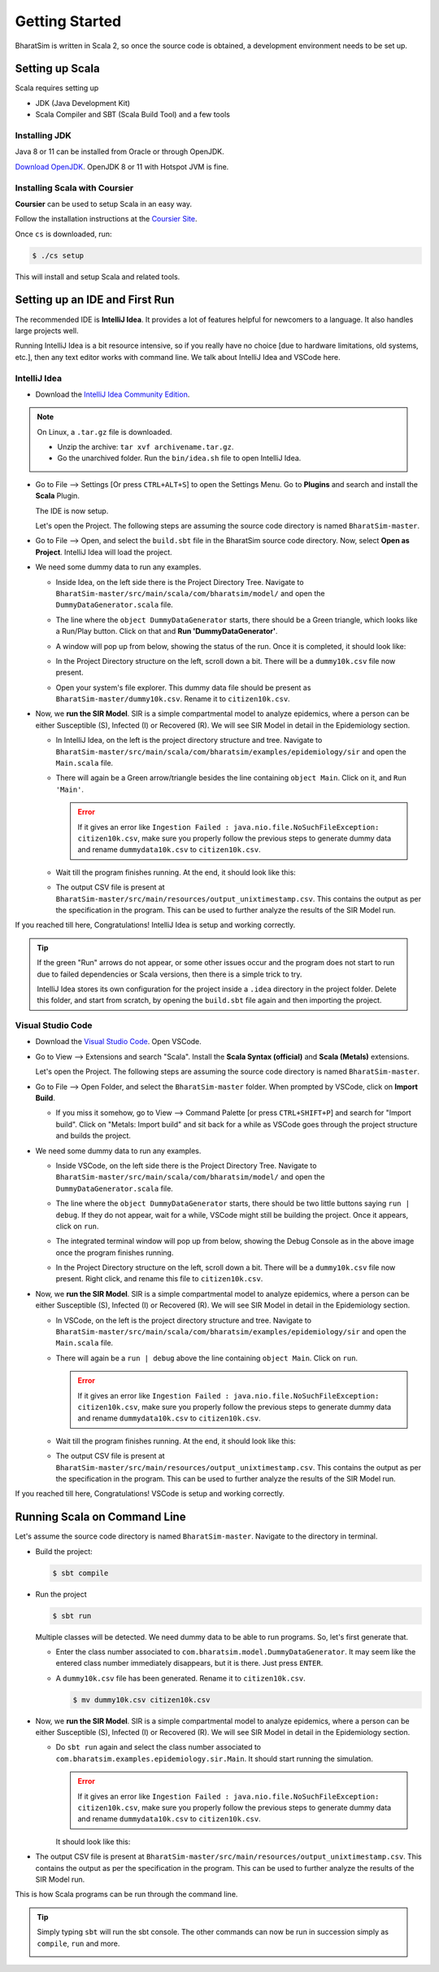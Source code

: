 Getting Started
===============

BharatSim is written in Scala 2, so once the source code is obtained, a development environment needs to be set up. 


Setting up Scala
----------------

Scala requires setting up

* JDK (Java Development Kit)
* Scala Compiler and SBT (Scala Build Tool) and a few tools

Installing JDK
~~~~~~~~~~~~~~

Java 8 or 11 can be installed from Oracle or through OpenJDK.

`Download OpenJDK <https://adoptopenjdk.net/>`_. OpenJDK 8 or 11 with Hotspot JVM is fine.

Installing Scala with Coursier
~~~~~~~~~~~~~~~~~~~~~~~~~~~~~~

**Coursier** can be used to setup Scala in an easy way. 


Follow the installation instructions at the `Coursier Site <https://get-coursier.io/docs/cli-installation>`_. 


Once ``cs`` is downloaded, run:

.. code-block:: console

    $ ./cs setup

This will install and setup Scala and related tools.


Setting up an IDE and First Run
-------------------------------

The recommended IDE is **IntelliJ Idea**. It provides a lot of features helpful for newcomers to a language. It also handles large projects well. 

Running IntelliJ Idea is a bit resource intensive, so if you really have no choice [due to hardware limitations, old systems, etc.], then any text editor works with command line. We talk about IntelliJ Idea and VSCode here.

IntelliJ Idea
~~~~~~~~~~~~~

* Download the `IntelliJ Idea Community Edition <https://www.jetbrains.com/idea/download/>`_. 


.. note:: On Linux, a ``.tar.gz`` file is downloaded. 

  * Unzip the archive: ``tar xvf archivename.tar.gz``. 
  * Go the unarchived folder. Run the ``bin/idea.sh`` file to open IntelliJ Idea.

* Go to File --> Settings [Or press ``CTRL+ALT+S``] to open the Settings Menu. Go to **Plugins** and search and install the **Scala** Plugin.
  
  .. image:: _static/images/idea-scala-plugin.png

  The IDE is now setup.

  Let's open the Project. The following steps are assuming the source code directory is named ``BharatSim-master``.

* Go to File --> Open, and select the ``build.sbt`` file in the BharatSim source code directory. Now, select **Open as Project**. IntelliJ Idea will load the project.

* We need some dummy data to run any examples.
  
  * Inside Idea, on the left side there is the Project Directory Tree. Navigate to ``BharatSim-master/src/main/scala/com/bharatsim/model/`` and open the ``DummyDataGenerator.scala`` file.
  * The line where the ``object DummyDataGenerator`` starts, there should be a Green triangle, which looks like a Run/Play button. Click on that and **Run 'DummyDataGenerator'**. 

    .. image:: _static/images/dummy-data-generator.png

  * A window will pop up from below, showing the status of the run. Once it is completed, it should look like:

    .. image:: _static/images/dummy-data-generator-run-finished.png

  * In the Project Directory structure on the left, scroll down a bit. There will be a ``dummy10k.csv`` file now present. 

    .. image:: _static/images/dummy10k-file.png

  * Open your system's file explorer. This dummy data file should be present as ``BharatSim-master/dummy10k.csv``. Rename it to ``citizen10k.csv``.

* Now, we **run the SIR Model**. SIR is a simple compartmental model to analyze epidemics, where a person can be either Susceptible (S), Infected (I) or Recovered (R). We will see SIR Model in detail in the Epidemiology section.
  
  * In IntelliJ Idea, on the left is the project directory structure and tree. Navigate to ``BharatSim-master/src/main/scala/com/bharatsim/examples/epidemiology/sir`` and open the ``Main.scala`` file. 
  
  * There will again be a Green arrow/triangle besides the line containing ``object Main``. Click on it, and ``Run 'Main'``.
  
    .. error:: If it gives an error like ``Ingestion Failed : java.nio.file.NoSuchFileException: citizen10k.csv``, make sure you properly follow the previous steps to generate dummy data and rename ``dummydata10k.csv`` to ``citizen10k.csv``.

  * Wait till the program finishes running. At the end, it should look like this:

    .. image:: _static/images/sir-run.png

  * The output CSV file is present at ``BharatSim-master/src/main/resources/output_unixtimestamp.csv``. This contains the output as per the specification in the program. This can be used to further analyze the results of the SIR Model run.


If you reached till here, Congratulations! IntelliJ Idea is setup and working correctly.

.. tip:: If the green "Run" arrows do not appear, or some other issues occur and the program does not start to run due to failed dependencies or Scala versions, then there is a simple trick to try.

  IntelliJ Idea stores its own configuration for the project inside a ``.idea`` directory in the project folder. Delete this folder, and start from scratch, by opening the ``build.sbt`` file again and then importing the project.


Visual Studio Code
~~~~~~~~~~~~~~~~~~

* Download the `Visual Studio Code <https://code.visualstudio.com/download>`_. Open VSCode.

* Go to View --> Extensions and search "Scala". Install the **Scala Syntax (official)** and **Scala (Metals)** extensions.
  
  .. image:: _static/images/vscode-extensions.png

  Let's open the Project. The following steps are assuming the source code directory is named ``BharatSim-master``.

* Go to File --> Open Folder, and select the ``BharatSim-master`` folder. When prompted by VSCode, click on **Import Build**. 
  
  * If you miss it somehow, go to View --> Command Palette [or press ``CTRL+SHIFT+P``] and search for "Import build". Click on "Metals: Import build" and sit back for a while as VSCode goes through the project structure and builds the project.

* We need some dummy data to run any examples.
  
  * Inside VSCode, on the left side there is the Project Directory Tree. Navigate to ``BharatSim-master/src/main/scala/com/bharatsim/model/`` and open the ``DummyDataGenerator.scala`` file.
  
  * The line where the ``object DummyDataGenerator`` starts, there should be two little buttons saying ``run | debug``. If they do not appear, wait for a while, VSCode might still be building the project. Once it appears, click on ``run``.

    .. image:: _static/images/vscode-dummy-data-generator.png

  * The integrated terminal window will pop up from below, showing the Debug Console as in the above image once the program finishes running.

  * In the Project Directory structure on the left, scroll down a bit. There will be a ``dummy10k.csv`` file now present. Right click, and rename this file to ``citizen10k.csv``.

    .. image:: _static/images/vscode-dummy10k.png

* Now, we **run the SIR Model**. SIR is a simple compartmental model to analyze epidemics, where a person can be either Susceptible (S), Infected (I) or Recovered (R). We will see SIR Model in detail in the Epidemiology section.
  
  * In VSCode, on the left is the project directory structure and tree. Navigate to ``BharatSim-master/src/main/scala/com/bharatsim/examples/epidemiology/sir`` and open the ``Main.scala`` file. 
  * There will again be a ``run | debug`` above the line containing ``object Main``. Click on ``run``.
  
    .. error:: If it gives an error like ``Ingestion Failed : java.nio.file.NoSuchFileException: citizen10k.csv``, make sure you properly follow the previous steps to generate dummy data and rename ``dummydata10k.csv`` to ``citizen10k.csv``.

  * Wait till the program finishes running. At the end, it should look like this:

    .. image:: _static/images/vscode-sir-run.png

  * The output CSV file is present at ``BharatSim-master/src/main/resources/output_unixtimestamp.csv``. This contains the output as per the specification in the program. This can be used to further analyze the results of the SIR Model run.


If you reached till here, Congratulations! VSCode is setup and working correctly.


Running Scala on Command Line
-----------------------------

Let's assume the source code directory is named ``BharatSim-master``. Navigate to the directory in terminal.

* Build the project:

  .. code-block:: console

    $ sbt compile

* Run the project

  .. code-block:: console

    $ sbt run

  Multiple classes will be detected. We need dummy data to be able to run programs. So, let's first generate that.

  * Enter the class number associated to ``com.bharatsim.model.DummyDataGenerator``. It may seem like the entered class number immediately disappears, but it is there. Just press ``ENTER``.
  
  * A ``dummy10k.csv`` file has been generated. Rename it to ``citizen10k.csv``.

    .. code-block:: console

      $ mv dummy10k.csv citizen10k.csv

    .. image:: _static/images/cli-dummy-data-generator.png

* Now, we **run the SIR Model**. SIR is a simple compartmental model to analyze epidemics, where a person can be either Susceptible (S), Infected (I) or Recovered (R). We will see SIR Model in detail in the Epidemiology section. 

  * Do ``sbt run`` again and select the class number associated to ``com.bharatsim.examples.epidemiology.sir.Main``. It should start running the simulation.

    .. error:: If it gives an error like ``Ingestion Failed : java.nio.file.NoSuchFileException: citizen10k.csv``, make sure you properly follow the previous steps to generate dummy data and rename ``dummydata10k.csv`` to ``citizen10k.csv``.

    It should look like this:

    .. image:: _static/images/cli-sir-run.png

* The output CSV file is present at ``BharatSim-master/src/main/resources/output_unixtimestamp.csv``. This contains the output as per the specification in the program. This can be used to further analyze the results of the SIR Model run.

This is how Scala programs can be run through the command line.

.. tip:: Simply typing ``sbt`` will run the sbt console. The other commands can now be run in succession simply as ``compile``, ``run`` and more.

  .. image:: _static/images/sbt-console.png
